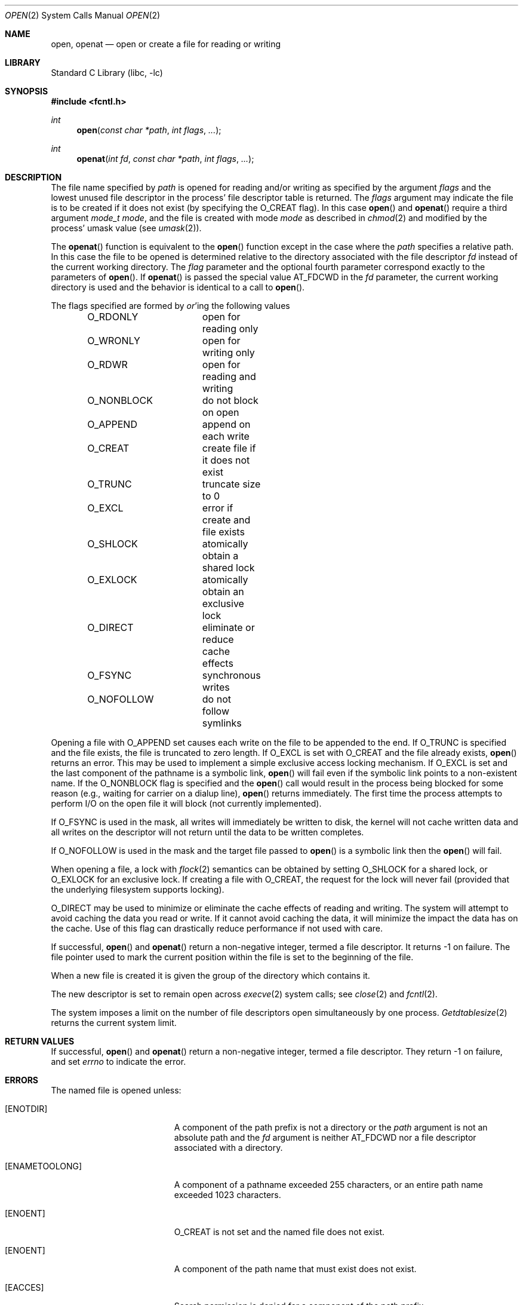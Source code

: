 .\" Copyright (c) 1980, 1991, 1993
.\"	The Regents of the University of California.  All rights reserved.
.\"
.\" Redistribution and use in source and binary forms, with or without
.\" modification, are permitted provided that the following conditions
.\" are met:
.\" 1. Redistributions of source code must retain the above copyright
.\"    notice, this list of conditions and the following disclaimer.
.\" 2. Redistributions in binary form must reproduce the above copyright
.\"    notice, this list of conditions and the following disclaimer in the
.\"    documentation and/or other materials provided with the distribution.
.\" 3. All advertising materials mentioning features or use of this software
.\"    must display the following acknowledgement:
.\"	This product includes software developed by the University of
.\"	California, Berkeley and its contributors.
.\" 4. Neither the name of the University nor the names of its contributors
.\"    may be used to endorse or promote products derived from this software
.\"    without specific prior written permission.
.\"
.\" THIS SOFTWARE IS PROVIDED BY THE REGENTS AND CONTRIBUTORS ``AS IS'' AND
.\" ANY EXPRESS OR IMPLIED WARRANTIES, INCLUDING, BUT NOT LIMITED TO, THE
.\" IMPLIED WARRANTIES OF MERCHANTABILITY AND FITNESS FOR A PARTICULAR PURPOSE
.\" ARE DISCLAIMED.  IN NO EVENT SHALL THE REGENTS OR CONTRIBUTORS BE LIABLE
.\" FOR ANY DIRECT, INDIRECT, INCIDENTAL, SPECIAL, EXEMPLARY, OR CONSEQUENTIAL
.\" DAMAGES (INCLUDING, BUT NOT LIMITED TO, PROCUREMENT OF SUBSTITUTE GOODS
.\" OR SERVICES; LOSS OF USE, DATA, OR PROFITS; OR BUSINESS INTERRUPTION)
.\" HOWEVER CAUSED AND ON ANY THEORY OF LIABILITY, WHETHER IN CONTRACT, STRICT
.\" LIABILITY, OR TORT (INCLUDING NEGLIGENCE OR OTHERWISE) ARISING IN ANY WAY
.\" OUT OF THE USE OF THIS SOFTWARE, EVEN IF ADVISED OF THE POSSIBILITY OF
.\" SUCH DAMAGE.
.\"
.\"     @(#)open.2	8.2 (Berkeley) 11/16/93
.\" $FreeBSD: src/lib/libc/sys/open.2,v 1.11.2.9 2001/12/14 18:34:01 ru Exp $
.\" $DragonFly: src/lib/libc/sys/open.2,v 1.3 2005/07/29 23:16:04 hsu Exp $
.\"
.Dd July 24, 2009
.Dt OPEN 2
.Os
.Sh NAME
.Nm open , openat
.Nd open or create a file for reading or writing
.Sh LIBRARY
.Lb libc
.Sh SYNOPSIS
.In fcntl.h
.Ft int
.Fn open "const char *path" "int flags" "..."
.Ft int
.Fn openat "int fd" "const char *path" "int flags" "..."
.Sh DESCRIPTION
The file name specified by
.Fa path
is opened
for reading and/or writing as specified by the
argument
.Fa flags
and the lowest unused file descriptor in the process' file descriptor table
is returned.
The
.Fa flags
argument may indicate the file is to be
created if it does not exist (by specifying the
.Dv O_CREAT
flag).
In this case
.Fn open
and
.Fn openat
require a third argument
.Fa "mode_t mode" ,
and the file is created with mode
.Fa mode
as described in
.Xr chmod 2
and modified by the process' umask value (see
.Xr umask 2 ) .
.Pp
The
.Fn openat
function is equivalent to the
.Fn open
function except in the case where the
.Fa path
specifies a relative path.
In this case the file to be opened is determined relative to the directory
associated with the file descriptor
.Fa fd
instead of the current working directory.
The
.Fa flag
parameter and the optional fourth parameter correspond exactly to
the parameters of
.Fn open .
If
.Fn openat
is passed the special value
.Dv AT_FDCWD
in the
.Fa fd
parameter, the current working directory is used
and the behavior is identical to a call to
.Fn open .
.Pp
The flags specified are formed by
.Em or Ns 'ing
the following values
.Pp
.Bd -literal -offset indent -compact
O_RDONLY	open for reading only
O_WRONLY	open for writing only
O_RDWR		open for reading and writing
O_NONBLOCK	do not block on open
O_APPEND	append on each write
O_CREAT		create file if it does not exist
O_TRUNC		truncate size to 0
O_EXCL		error if create and file exists
O_SHLOCK	atomically obtain a shared lock
O_EXLOCK	atomically obtain an exclusive lock
O_DIRECT	eliminate or reduce cache effects
O_FSYNC		synchronous writes
O_NOFOLLOW	do not follow symlinks
.Ed
.Pp
Opening a file with
.Dv O_APPEND
set causes each write on the file
to be appended to the end.
If
.Dv O_TRUNC
is specified and the
file exists, the file is truncated to zero length.
If
.Dv O_EXCL
is set with
.Dv O_CREAT
and the file already
exists,
.Fn open
returns an error.
This may be used to
implement a simple exclusive access locking mechanism.
If
.Dv O_EXCL
is set and the last component of the pathname is
a symbolic link,
.Fn open
will fail even if the symbolic
link points to a non-existent name.
If the
.Dv O_NONBLOCK
flag is specified and the
.Fn open
call would result
in the process being blocked for some reason (e.g., waiting for
carrier on a dialup line),
.Fn open
returns immediately.
The first time the process attempts to perform I/O on the open
file it will block (not currently implemented).
.Pp
If
.Dv O_FSYNC
is used in the mask, all writes will
immediately be written to disk,
the kernel will not cache written data
and all writes on the descriptor will not return until
the data to be written completes.
.Pp
If
.Dv O_NOFOLLOW
is used in the mask and the target file passed to
.Fn open
is a symbolic link then the
.Fn open
will fail.
.Pp
When opening a file, a lock with
.Xr flock 2
semantics can be obtained by setting
.Dv O_SHLOCK
for a shared lock, or
.Dv O_EXLOCK
for an exclusive lock.
If creating a file with
.Dv O_CREAT ,
the request for the lock will never fail
(provided that the underlying filesystem supports locking).
.Pp
.Dv O_DIRECT
may be used to minimize or eliminate the cache effects of reading and writing.
The system will attempt to avoid caching the data you read or write.
If it cannot avoid caching the data,
it will minimize the impact the data has on the cache.
Use of this flag can drastically reduce performance if not used with care.
.Pp
If successful,
.Fn open
and
.Fn openat
return a non-negative integer, termed a file descriptor.
It returns -1 on failure.
The file pointer used to mark the current position within the
file is set to the beginning of the file.
.Pp
When a new file is created it is given the group of the directory
which contains it.
.Pp
The new descriptor is set to remain open across
.Xr execve 2
system calls; see
.Xr close 2
and
.Xr fcntl 2 .
.Pp
The system imposes a limit on the number of file descriptors
open simultaneously by one process.
.Xr Getdtablesize 2
returns the current system limit.
.Sh RETURN VALUES
If successful,
.Fn open
and
.Fn openat
return a non-negative integer, termed a file descriptor.
They return -1 on failure, and set
.Va errno
to indicate the error.
.Sh ERRORS
The named file is opened unless:
.Bl -tag -width Er
.It Bq Er ENOTDIR
A component of the path prefix is not a directory or the
.Fa path
argument is not an absolute path and the
.Fa fd
argument is neither
.Dv AT_FDCWD
nor a file descriptor associated with a directory.
.It Bq Er ENAMETOOLONG
A component of a pathname exceeded 255 characters,
or an entire path name exceeded 1023 characters.
.It Bq Er ENOENT
.Dv O_CREAT
is not set and the named file does not exist.
.It Bq Er ENOENT
A component of the path name that must exist does not exist.
.It Bq Er EACCES
Search permission is denied for a component of the path prefix.
.It Bq Er EACCES
The required permissions (for reading and/or writing)
are denied for the given flags.
.It Bq Er EACCES
.Dv O_CREAT
is specified,
the file does not exist,
and the directory in which it is to be created
does not permit writing.
.It Bq Er ELOOP
Too many symbolic links were encountered in translating the pathname.
.It Bq Er EISDIR
The named file is a directory, and the arguments specify
it is to be opened for writing.
.It Bq Er EROFS
The named file resides on a read-only file system,
and the file is to be modified.
.It Bq Er EMFILE
The process has already reached its limit for open file descriptors.
.It Bq Er ENFILE
The system file table is full.
.It Bq Er EMLINK
.Dv O_NOFOLLOW
was specified and the target is a symbolic link.
.It Bq Er ENXIO
The named file is a character special or block
special file, and the device associated with this special file
does not exist.
.It Bq Er ENXIO
The named file is a fifo, no process has
it open for reading, and the arguments specify it is
to be opened for writing.
.It Bq Er EINTR
The
.Fn open
operation was interrupted by a signal.
.It Bq Er EOPNOTSUPP
.Dv O_SHLOCK
or
.Dv O_EXLOCK
is specified but the underlying filesystem does not support locking.
.It Bq Er EWOULDBLOCK
.Dv O_NONBLOCK
and one of
.Dv O_SHLOCK
or
.Dv O_EXLOCK
is specified and the file is locked.
.It Bq Er ENOSPC
.Dv O_CREAT
is specified,
the file does not exist,
and the directory in which the entry for the new file is being placed
cannot be extended because there is no space left on the file
system containing the directory.
.It Bq Er ENOSPC
.Dv O_CREAT
is specified,
the file does not exist,
and there are no free inodes on the file system on which the
file is being created.
.It Bq Er EDQUOT
.Dv O_CREAT
is specified,
the file does not exist,
and the directory in which the entry for the new file
is being placed cannot be extended because the
user's quota of disk blocks on the file system
containing the directory has been exhausted.
.It Bq Er EDQUOT
.Dv O_CREAT
is specified,
the file does not exist,
and the user's quota of inodes on the file system on
which the file is being created has been exhausted.
.It Bq Er EIO
An I/O error occurred while making the directory entry or
allocating the inode for
.Dv O_CREAT .
.It Bq Er ETXTBSY
The file is a pure procedure (shared text) file that is being
executed and the
.Fn open
call requests write access.
.It Bq Er EFAULT
.Fa Path
points outside the process's allocated address space.
.It Bq Er EEXIST
.Dv O_CREAT
and
.Dv O_EXCL
were specified and the file exists.
.It Bq Er EOPNOTSUPP
An attempt was made to open a socket (not currently implemented).
.It Bq Er EINVAL
An attempt was made to open a descriptor with an illegal combination
of
.Dv O_RDONLY ,
.Dv O_WRONLY ,
and
.Dv O_RDWR .
.El
.Sh SEE ALSO
.Xr chmod 2 ,
.Xr close 2 ,
.Xr dup 2 ,
.Xr getdtablesize 2 ,
.Xr lseek 2 ,
.Xr read 2 ,
.Xr umask 2 ,
.Xr write 2
.Sh HISTORY
An
.Fn open
function call appeared in
.At v6 .
An
.Fn openat
function call appeared first in Solaris and was ported to 
.Dx 2.3 .
.Sh BUGS
The Open Group Extended API Set 2 specification requires that the test
for
.Fa fd Ap s
searchability is based on whether it is open for searching,
and not whether the underlying directory currently permits searches.
The present implementation of
.Fn openat
checks the current permissions of directory instead.
